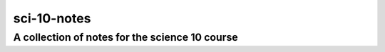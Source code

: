 sci-10-notes
============

A collection of notes for the science 10 course
-----------------------------------------------
